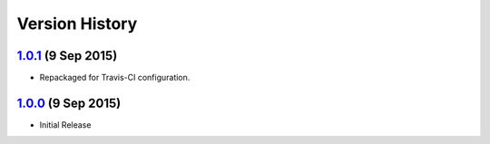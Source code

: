 Version History
===============

`1.0.1`_ (9 Sep 2015)
---------------------
- Repackaged for Travis-CI configuration.

`1.0.0`_ (9 Sep 2015)
---------------------
- Initial Release

.. _1.0.1: https://github.com/sprockets/sprockets.http/compare/1.0.0...1.0.1
.. _1.0.0: https://github.com/sprockets/sprockets.http/compare/0.0.0...1.0.0
